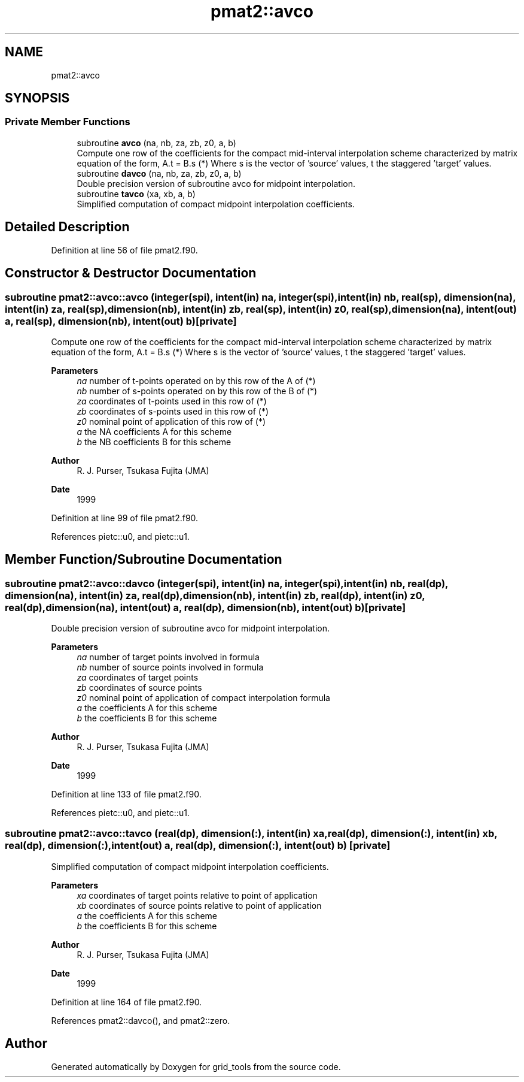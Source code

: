 .TH "pmat2::avco" 3 "Fri Mar 26 2021" "Version 1.0.0" "grid_tools" \" -*- nroff -*-
.ad l
.nh
.SH NAME
pmat2::avco
.SH SYNOPSIS
.br
.PP
.SS "Private Member Functions"

.in +1c
.ti -1c
.RI "subroutine \fBavco\fP (na, nb, za, zb, z0, a, b)"
.br
.RI "Compute one row of the coefficients for the compact mid-interval interpolation scheme characterized by matrix equation of the form, A\&.t = B\&.s (*) Where s is the vector of 'source' values, t the staggered 'target' values\&. "
.ti -1c
.RI "subroutine \fBdavco\fP (na, nb, za, zb, z0, a, b)"
.br
.RI "Double precision version of subroutine avco for midpoint interpolation\&. "
.ti -1c
.RI "subroutine \fBtavco\fP (xa, xb, a, b)"
.br
.RI "Simplified computation of compact midpoint interpolation coefficients\&. "
.in -1c
.SH "Detailed Description"
.PP 
Definition at line 56 of file pmat2\&.f90\&.
.SH "Constructor & Destructor Documentation"
.PP 
.SS "subroutine pmat2::avco::avco (integer(spi), intent(in) na, integer(spi), intent(in) nb, real(sp), dimension(na), intent(in) za, real(sp), dimension(nb), intent(in) zb, real(sp), intent(in) z0, real(sp), dimension(na), intent(out) a, real(sp), dimension(nb), intent(out) b)\fC [private]\fP"

.PP
Compute one row of the coefficients for the compact mid-interval interpolation scheme characterized by matrix equation of the form, A\&.t = B\&.s (*) Where s is the vector of 'source' values, t the staggered 'target' values\&. 
.PP
\fBParameters\fP
.RS 4
\fIna\fP number of t-points operated on by this row of the A of (*) 
.br
\fInb\fP number of s-points operated on by this row of the B of (*) 
.br
\fIza\fP coordinates of t-points used in this row of (*) 
.br
\fIzb\fP coordinates of s-points used in this row of (*) 
.br
\fIz0\fP nominal point of application of this row of (*) 
.br
\fIa\fP the NA coefficients A for this scheme 
.br
\fIb\fP the NB coefficients B for this scheme 
.RE
.PP
\fBAuthor\fP
.RS 4
R\&. J\&. Purser, Tsukasa Fujita (JMA) 
.RE
.PP
\fBDate\fP
.RS 4
1999 
.RE
.PP

.PP
Definition at line 99 of file pmat2\&.f90\&.
.PP
References pietc::u0, and pietc::u1\&.
.SH "Member Function/Subroutine Documentation"
.PP 
.SS "subroutine pmat2::avco::davco (integer(spi), intent(in) na, integer(spi), intent(in) nb, real(dp), dimension(na), intent(in) za, real(dp), dimension(nb), intent(in) zb, real(dp), intent(in) z0, real(dp), dimension(na), intent(out) a, real(dp), dimension(nb), intent(out) b)\fC [private]\fP"

.PP
Double precision version of subroutine avco for midpoint interpolation\&. 
.PP
\fBParameters\fP
.RS 4
\fIna\fP number of target points involved in formula 
.br
\fInb\fP number of source points involved in formula 
.br
\fIza\fP coordinates of target points 
.br
\fIzb\fP coordinates of source points 
.br
\fIz0\fP nominal point of application of compact interpolation formula 
.br
\fIa\fP the coefficients A for this scheme 
.br
\fIb\fP the coefficients B for this scheme 
.RE
.PP
\fBAuthor\fP
.RS 4
R\&. J\&. Purser, Tsukasa Fujita (JMA) 
.RE
.PP
\fBDate\fP
.RS 4
1999 
.RE
.PP

.PP
Definition at line 133 of file pmat2\&.f90\&.
.PP
References pietc::u0, and pietc::u1\&.
.SS "subroutine pmat2::avco::tavco (real(dp), dimension(:), intent(in) xa, real(dp), dimension(:), intent(in) xb, real(dp), dimension(:), intent(out) a, real(dp), dimension(:), intent(out) b)\fC [private]\fP"

.PP
Simplified computation of compact midpoint interpolation coefficients\&. 
.PP
\fBParameters\fP
.RS 4
\fIxa\fP coordinates of target points relative to point of application 
.br
\fIxb\fP coordinates of source points relative to point of application 
.br
\fIa\fP the coefficients A for this scheme 
.br
\fIb\fP the coefficients B for this scheme 
.RE
.PP
\fBAuthor\fP
.RS 4
R\&. J\&. Purser, Tsukasa Fujita (JMA) 
.RE
.PP
\fBDate\fP
.RS 4
1999 
.RE
.PP

.PP
Definition at line 164 of file pmat2\&.f90\&.
.PP
References pmat2::davco(), and pmat2::zero\&.

.SH "Author"
.PP 
Generated automatically by Doxygen for grid_tools from the source code\&.
